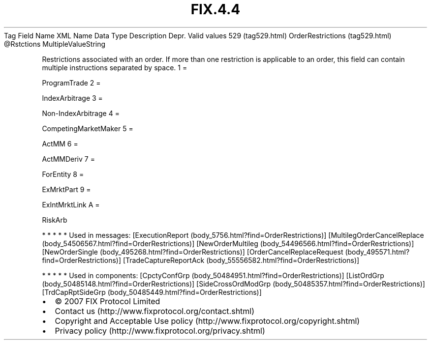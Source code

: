 .TH FIX.4.4 "" "" "Tag #529"
Tag
Field Name
XML Name
Data Type
Description
Depr.
Valid values
529 (tag529.html)
OrderRestrictions (tag529.html)
\@Rstctions
MultipleValueString
.PP
Restrictions associated with an order. If more than one restriction
is applicable to an order, this field can contain multiple
instructions separated by space.
1
=
.PP
ProgramTrade
2
=
.PP
IndexArbitrage
3
=
.PP
Non-IndexArbitrage
4
=
.PP
CompetingMarketMaker
5
=
.PP
ActMM
6
=
.PP
ActMMDeriv
7
=
.PP
ForEntity
8
=
.PP
ExMrktPart
9
=
.PP
ExIntMrktLink
A
=
.PP
RiskArb
.PP
   *   *   *   *   *
Used in messages:
[ExecutionReport (body_5756.html?find=OrderRestrictions)]
[MultilegOrderCancelReplace (body_54506567.html?find=OrderRestrictions)]
[NewOrderMultileg (body_54496566.html?find=OrderRestrictions)]
[NewOrderSingle (body_495268.html?find=OrderRestrictions)]
[OrderCancelReplaceRequest (body_495571.html?find=OrderRestrictions)]
[TradeCaptureReportAck (body_55556582.html?find=OrderRestrictions)]
.PP
   *   *   *   *   *
Used in components:
[CpctyConfGrp (body_50484951.html?find=OrderRestrictions)]
[ListOrdGrp (body_50485148.html?find=OrderRestrictions)]
[SideCrossOrdModGrp (body_50485357.html?find=OrderRestrictions)]
[TrdCapRptSideGrp (body_50485449.html?find=OrderRestrictions)]

.PD 0
.P
.PD

.PP
.PP
.IP \[bu] 2
© 2007 FIX Protocol Limited
.IP \[bu] 2
Contact us (http://www.fixprotocol.org/contact.shtml)
.IP \[bu] 2
Copyright and Acceptable Use policy (http://www.fixprotocol.org/copyright.shtml)
.IP \[bu] 2
Privacy policy (http://www.fixprotocol.org/privacy.shtml)
